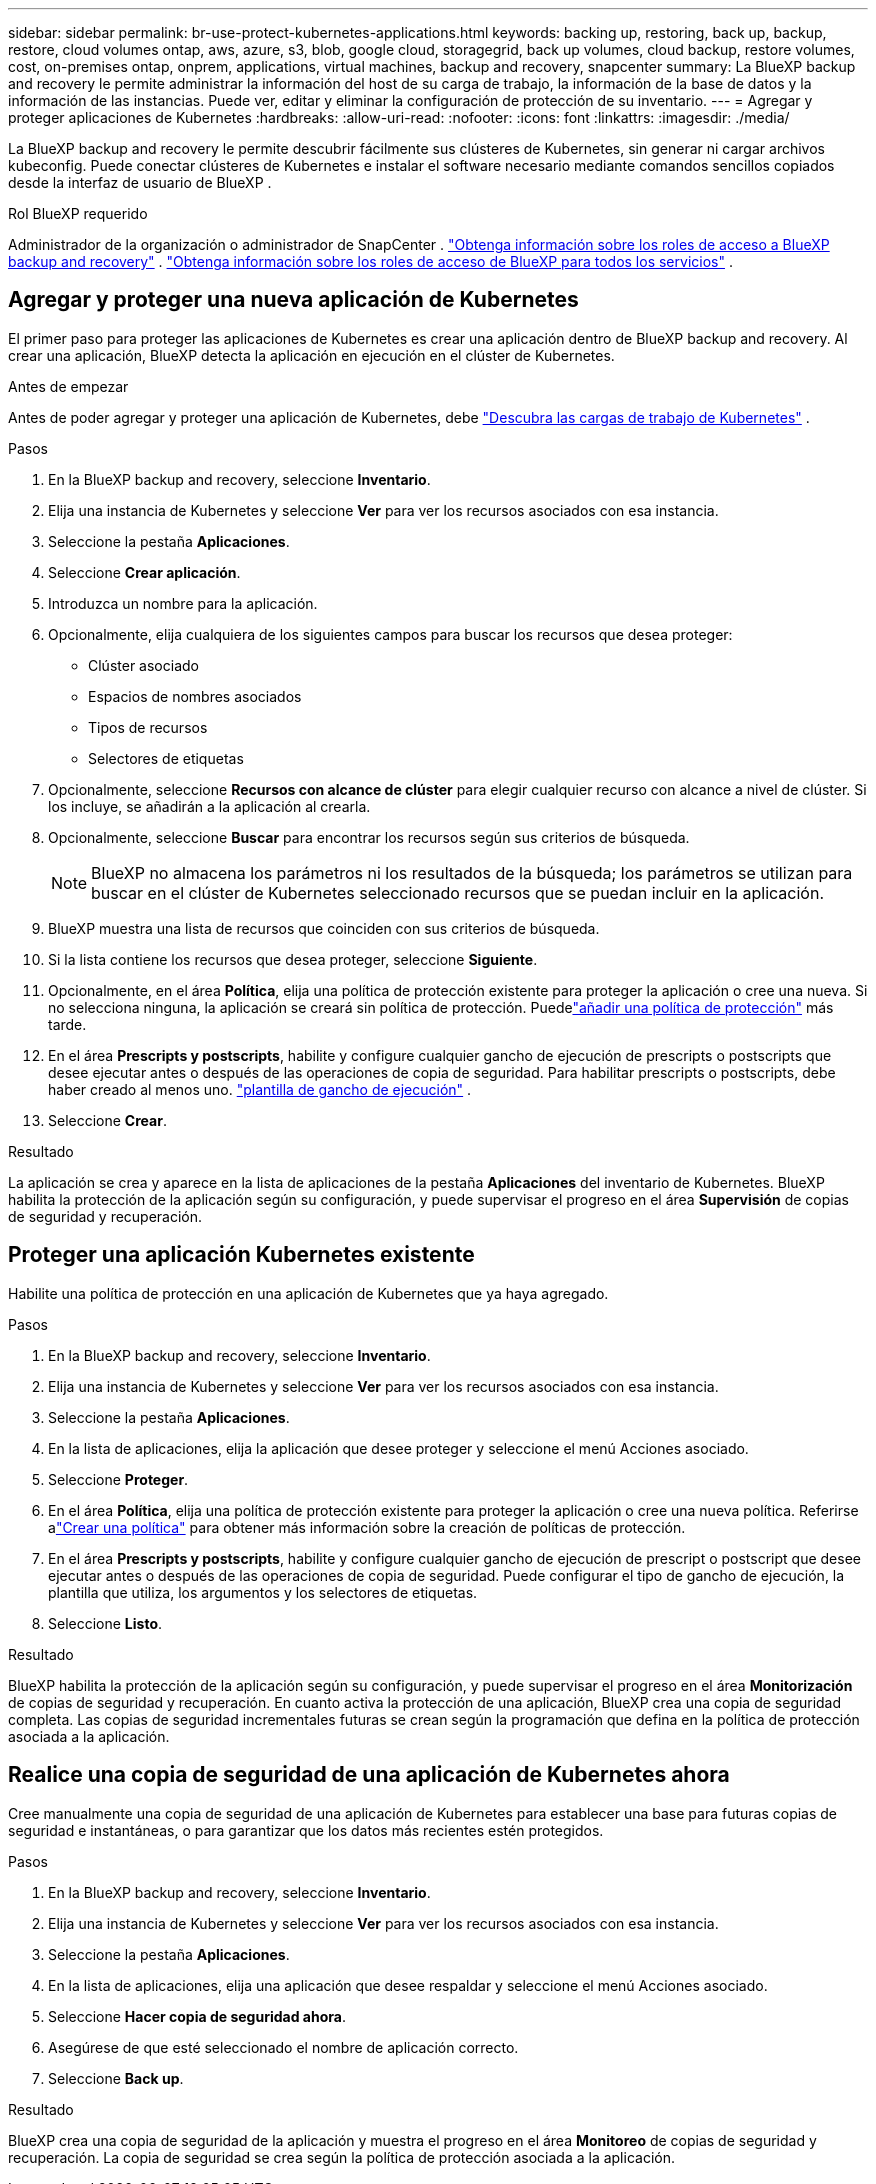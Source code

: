 ---
sidebar: sidebar 
permalink: br-use-protect-kubernetes-applications.html 
keywords: backing up, restoring, back up, backup, restore, cloud volumes ontap, aws, azure, s3, blob, google cloud, storagegrid, back up volumes, cloud backup, restore volumes, cost, on-premises ontap, onprem, applications, virtual machines, backup and recovery, snapcenter 
summary: La BlueXP backup and recovery le permite administrar la información del host de su carga de trabajo, la información de la base de datos y la información de las instancias. Puede ver, editar y eliminar la configuración de protección de su inventario. 
---
= Agregar y proteger aplicaciones de Kubernetes
:hardbreaks:
:allow-uri-read: 
:nofooter: 
:icons: font
:linkattrs: 
:imagesdir: ./media/


[role="lead"]
La BlueXP backup and recovery le permite descubrir fácilmente sus clústeres de Kubernetes, sin generar ni cargar archivos kubeconfig. Puede conectar clústeres de Kubernetes e instalar el software necesario mediante comandos sencillos copiados desde la interfaz de usuario de BlueXP .

.Rol BlueXP requerido
Administrador de la organización o administrador de SnapCenter . link:reference-roles.html["Obtenga información sobre los roles de acceso a BlueXP backup and recovery"] .  https://docs.netapp.com/us-en/bluexp-setup-admin/reference-iam-predefined-roles.html["Obtenga información sobre los roles de acceso de BlueXP para todos los servicios"^] .



== Agregar y proteger una nueva aplicación de Kubernetes

El primer paso para proteger las aplicaciones de Kubernetes es crear una aplicación dentro de BlueXP backup and recovery. Al crear una aplicación, BlueXP detecta la aplicación en ejecución en el clúster de Kubernetes.

.Antes de empezar
Antes de poder agregar y proteger una aplicación de Kubernetes, debe link:br-start-discover.html["Descubra las cargas de trabajo de Kubernetes"] .

.Pasos
. En la BlueXP backup and recovery, seleccione *Inventario*.
. Elija una instancia de Kubernetes y seleccione *Ver* para ver los recursos asociados con esa instancia.
. Seleccione la pestaña *Aplicaciones*.
. Seleccione *Crear aplicación*.
. Introduzca un nombre para la aplicación.
. Opcionalmente, elija cualquiera de los siguientes campos para buscar los recursos que desea proteger:
+
** Clúster asociado
** Espacios de nombres asociados
** Tipos de recursos
** Selectores de etiquetas


. Opcionalmente, seleccione *Recursos con alcance de clúster* para elegir cualquier recurso con alcance a nivel de clúster. Si los incluye, se añadirán a la aplicación al crearla.
. Opcionalmente, seleccione *Buscar* para encontrar los recursos según sus criterios de búsqueda.
+

NOTE: BlueXP no almacena los parámetros ni los resultados de la búsqueda; los parámetros se utilizan para buscar en el clúster de Kubernetes seleccionado recursos que se puedan incluir en la aplicación.

. BlueXP muestra una lista de recursos que coinciden con sus criterios de búsqueda.
. Si la lista contiene los recursos que desea proteger, seleccione *Siguiente*.
. Opcionalmente, en el área *Política*, elija una política de protección existente para proteger la aplicación o cree una nueva. Si no selecciona ninguna, la aplicación se creará sin política de protección. Puedelink:br-use-policies-create.html#create-a-policy["añadir una política de protección"] más tarde.
. En el área *Prescripts y postscripts*, habilite y configure cualquier gancho de ejecución de prescripts o postscripts que desee ejecutar antes o después de las operaciones de copia de seguridad. Para habilitar prescripts o postscripts, debe haber creado al menos uno. link:br-use-manage-execution-hook-templates.html["plantilla de gancho de ejecución"] .
. Seleccione *Crear*.


.Resultado
La aplicación se crea y aparece en la lista de aplicaciones de la pestaña *Aplicaciones* del inventario de Kubernetes. BlueXP habilita la protección de la aplicación según su configuración, y puede supervisar el progreso en el área *Supervisión* de copias de seguridad y recuperación.



== Proteger una aplicación Kubernetes existente

Habilite una política de protección en una aplicación de Kubernetes que ya haya agregado.

.Pasos
. En la BlueXP backup and recovery, seleccione *Inventario*.
. Elija una instancia de Kubernetes y seleccione *Ver* para ver los recursos asociados con esa instancia.
. Seleccione la pestaña *Aplicaciones*.
. En la lista de aplicaciones, elija la aplicación que desee proteger y seleccione el menú Acciones asociado.
. Seleccione *Proteger*.
. En el área *Política*, elija una política de protección existente para proteger la aplicación o cree una nueva política.  Referirse alink:br-use-policies-create.html#create-a-policy["Crear una política"] para obtener más información sobre la creación de políticas de protección.
. En el área *Prescripts y postscripts*, habilite y configure cualquier gancho de ejecución de prescript o postscript que desee ejecutar antes o después de las operaciones de copia de seguridad. Puede configurar el tipo de gancho de ejecución, la plantilla que utiliza, los argumentos y los selectores de etiquetas.
. Seleccione *Listo*.


.Resultado
BlueXP habilita la protección de la aplicación según su configuración, y puede supervisar el progreso en el área *Monitorización* de copias de seguridad y recuperación. En cuanto activa la protección de una aplicación, BlueXP crea una copia de seguridad completa. Las copias de seguridad incrementales futuras se crean según la programación que defina en la política de protección asociada a la aplicación.



== Realice una copia de seguridad de una aplicación de Kubernetes ahora

Cree manualmente una copia de seguridad de una aplicación de Kubernetes para establecer una base para futuras copias de seguridad e instantáneas, o para garantizar que los datos más recientes estén protegidos.

.Pasos
. En la BlueXP backup and recovery, seleccione *Inventario*.
. Elija una instancia de Kubernetes y seleccione *Ver* para ver los recursos asociados con esa instancia.
. Seleccione la pestaña *Aplicaciones*.
. En la lista de aplicaciones, elija una aplicación que desee respaldar y seleccione el menú Acciones asociado.
. Seleccione *Hacer copia de seguridad ahora*.
. Asegúrese de que esté seleccionado el nombre de aplicación correcto.
. Seleccione *Back up*.


.Resultado
BlueXP crea una copia de seguridad de la aplicación y muestra el progreso en el área *Monitoreo* de copias de seguridad y recuperación. La copia de seguridad se crea según la política de protección asociada a la aplicación.
